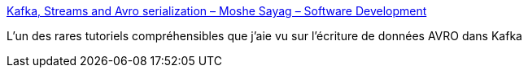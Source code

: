 :jbake-type: post
:jbake-status: published
:jbake-title: Kafka, Streams and Avro serialization – Moshe Sayag – Software Development
:jbake-tags: kafka,avro,tutorial,documentation,_mois_juin,_année_2019
:jbake-date: 2019-06-07
:jbake-depth: ../
:jbake-uri: shaarli/1559918678000.adoc
:jbake-source: https://nicolas-delsaux.hd.free.fr/Shaarli?searchterm=https%3A%2F%2Fmsayag.github.io%2FKafka%2F%23avro-serialization&searchtags=kafka+avro+tutorial+documentation+_mois_juin+_ann%C3%A9e_2019
:jbake-style: shaarli

https://msayag.github.io/Kafka/#avro-serialization[Kafka, Streams and Avro serialization – Moshe Sayag – Software Development]

L'un des rares tutoriels compréhensibles que j'aie vu sur l'écriture de données AVRO dans Kafka
